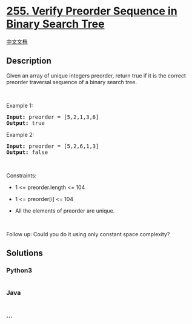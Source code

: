 * [[https://leetcode.com/problems/verify-preorder-sequence-in-binary-search-tree][255.
Verify Preorder Sequence in Binary Search Tree]]
  :PROPERTIES:
  :CUSTOM_ID: verify-preorder-sequence-in-binary-search-tree
  :END:
[[./solution/0200-0299/0255.Verify Preorder Sequence in Binary Search Tree/README.org][中文文档]]

** Description
   :PROPERTIES:
   :CUSTOM_ID: description
   :END:

#+begin_html
  <p>
#+end_html

Given an array of unique integers preorder, return true if it is the
correct preorder traversal sequence of a binary search tree.

#+begin_html
  </p>
#+end_html

#+begin_html
  <p>
#+end_html

 

#+begin_html
  </p>
#+end_html

#+begin_html
  <p>
#+end_html

Example 1:

#+begin_html
  </p>
#+end_html

#+begin_html
  <pre>
  <strong>Input:</strong> preorder = [5,2,1,3,6]
  <strong>Output:</strong> true
  </pre>
#+end_html

#+begin_html
  <p>
#+end_html

Example 2:

#+begin_html
  </p>
#+end_html

#+begin_html
  <pre>
  <strong>Input:</strong> preorder = [5,2,6,1,3]
  <strong>Output:</strong> false
  </pre>
#+end_html

#+begin_html
  <p>
#+end_html

 

#+begin_html
  </p>
#+end_html

#+begin_html
  <p>
#+end_html

Constraints:

#+begin_html
  </p>
#+end_html

#+begin_html
  <ul>
#+end_html

#+begin_html
  <li>
#+end_html

1 <= preorder.length <= 104

#+begin_html
  </li>
#+end_html

#+begin_html
  <li>
#+end_html

1 <= preorder[i] <= 104

#+begin_html
  </li>
#+end_html

#+begin_html
  <li>
#+end_html

All the elements of preorder are unique.

#+begin_html
  </li>
#+end_html

#+begin_html
  </ul>
#+end_html

#+begin_html
  <p>
#+end_html

 

#+begin_html
  </p>
#+end_html

#+begin_html
  <p>
#+end_html

Follow up: Could you do it using only constant space complexity?

#+begin_html
  </p>
#+end_html

** Solutions
   :PROPERTIES:
   :CUSTOM_ID: solutions
   :END:

#+begin_html
  <!-- tabs:start -->
#+end_html

*** *Python3*
    :PROPERTIES:
    :CUSTOM_ID: python3
    :END:
#+begin_src python
#+end_src

*** *Java*
    :PROPERTIES:
    :CUSTOM_ID: java
    :END:
#+begin_src java
#+end_src

*** *...*
    :PROPERTIES:
    :CUSTOM_ID: section
    :END:
#+begin_example
#+end_example

#+begin_html
  <!-- tabs:end -->
#+end_html
